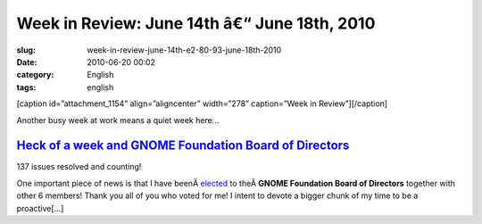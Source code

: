 Week in Review: June 14th â€“ June 18th, 2010
##################################################
:slug: week-in-review-june-14th-e2-80-93-june-18th-2010
:date: 2010-06-20 00:02
:category: English
:tags: english

[caption id=”attachment\_1154” align=”aligncenter” width=”278”
caption=”Week in Review”]\ |Week in Review|\ [/caption]

Another busy week at work means a quiet week here…

`Heck of a week and GNOME Foundation Board of Directors <http://www.ogmaciel.com/?p=1115>`__
--------------------------------------------------------------------------------------------

|137 issues resolved and counting!|

137 issues resolved and counting!

One important piece of news is that I have
beenÂ \ `elected <http://foundation.gnome.org/vote/results.php?election_id=14>`__
to theÂ \ **GNOME Foundation Board of Directors** together with other 6
members! Thank you all of you who voted for me! I intent to devote a
bigger chunk of my time to be a proactive[…]

.. |Week in Review| image:: http://www.ogmaciel.com/wp-content/uploads/2010/06/dog_review-278x300.jpg
   :target: http://www.ogmaciel.com/wp-content/uploads/2010/06/dog_review.jpg
.. |137 issues resolved and counting!| image:: http://www.ogmaciel.com/wp-content/uploads/2010/06/dashboard-300x233.png
   :target: http://www.ogmaciel.com/wp-content/uploads/2010/06/dashboard.png

